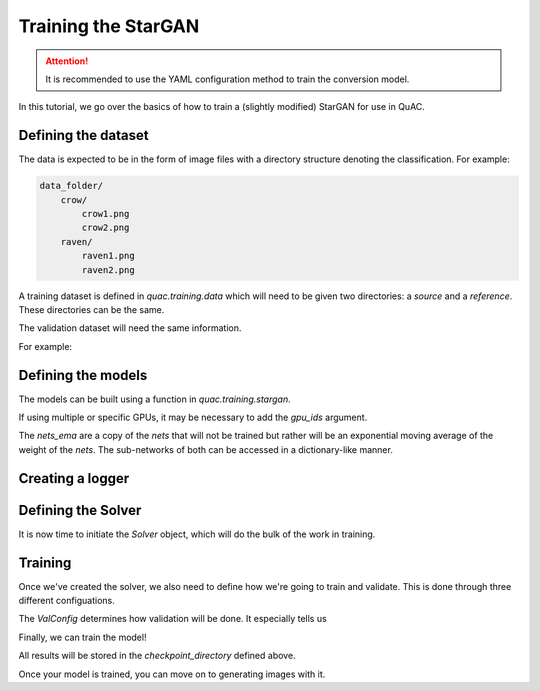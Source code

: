 .. _sec_train:

=====================
Training the StarGAN
=====================

.. attention::
    It is recommended to use the YAML configuration method to train the conversion model.

In this tutorial, we go over the basics of how to train a (slightly modified) StarGAN for use in QuAC.

Defining the dataset
====================

The data is expected to be in the form of image files with a directory structure denoting the classification.
For example:

.. code-block:: bash

    data_folder/
        crow/
            crow1.png
            crow2.png
        raven/
            raven1.png
            raven2.png

A training dataset is defined in `quac.training.data` which will need to be given two directories: a `source` and a `reference`. These directories can be the same.

The validation dataset will need the same information.

For example:

.. code-block:: python
    :linenos:

    from quac.training.data import TrainingDataset

    training_directory = "path/to/training/data"
    validation_directory = "path/to/validation/data"

    dataset = TrainingDataset(
        source=training_directory,
        reference=training_directory,
        img_size=128,
        batch_size=4,
        num_workers=4
    )

    # Setup data for validation
    val_dataset = ValidationData(
        source=validation_directory,
        reference=validation_directory,
        img_size=128,
        batch_size=16,
        num_workers=16
    )


Defining the models
===================

The models can be built using a function in `quac.training.stargan`.

.. code-block:: python
    :linenos:

    from quac.training.stargan import build_model

    nets, nets_ema = build_model(
        img_size=256,  # Images are made square
        style_dim=64,  # The size of the style vector
        input_dim=1,  # Number of channels in the input
        latent_dim=16,  # The size of the random latent
        num_domains=4,  # Number of classes
        single_output_style_encoder=False
    )
    ## Defining the models
    nets, nets_ema = build_model(**experiment.model.model_dump())

If using multiple or specific GPUs, it may be necessary to add the `gpu_ids` argument.

The `nets_ema` are a copy of the `nets` that will not be trained but rather will be an exponential moving average of the weight of the `nets`.
The sub-networks of both can be accessed in a dictionary-like manner.

Creating a logger
=================

.. code-block:: python
    :linenos:

    # Example using WandB
    logger = Logger.create(
        log_type="wandb",
        project="project-name",
        name="experiment name",
        tags=["experiment", "project", "test", "quac", "stargan"],
        hparams={ # this holds all of the hyperparameters you want to store for your run
            "hyperparameter_key": "Hyperparameter values"
        }
    )

    # TODO example using tensorboard

Defining the Solver
===================

It is now time to initiate the `Solver` object, which will do the bulk of the work in training.

.. code-block:: python
    :linenos:

    solver = Solver(
        nets,
        nets_ema,
        # Checkpointing
        checkpoint_dir="path/to/store/checkpoints",
        # Parameters for the Adam optimizers
        lr=1e-4,
        beta1=0.5,
        beta2=0.99,
        weight_decay=0.1,
    )

    solver = Solver(nets, nets_ema, **experiment.solver.model_dump(), run=logger)



Training
========
Once we've created the solver, we also need to define how we're going to train and validate.
This is done through three different configuations.

The `ValConfig` determines how validation will be done.
It especially tells us

.. code-block:: python
    :linenos:

    val_config=ValConfig(
        classifier_checkpoint="/path/to/classifier/",
        # The below is default
        val_batch_size=32
        num_outs_per_domain=10,
        mean=0.5,
        std=0.5,
        grayscale=True,
    )

.. code-block:: python
    :linenos:

    loss_config=LossConfig(
        lambda_ds=0.,
        lambda_reg=1.,
        lambda_sty=1.,
        lambda_cyc=1.,
    )

    run_config=RunConfig(
        # All of these are default
        resume_iter=0,
        total_iter=100000,
        log_every=1000,
        save_every=10000,
        eval_every=10000,
    )

Finally, we can train the model!

.. code-block:: python
    :linenos:

    from quac.training.options import ValConfig

    solver.train(dataset, val_config)

All results will be stored in the `checkpoint_directory` defined above.

Once your model is trained, you can move on to generating images with it.
